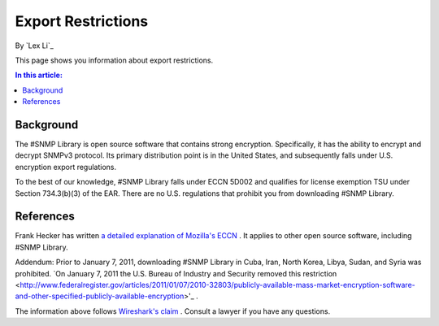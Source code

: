 Export Restrictions
===================

By `Lex Li`_

This page shows you information about export restrictions. 

.. contents:: In this article:
  :local:
  :depth: 1

Background
----------
The #SNMP Library is open source software that contains strong encryption. Specifically, it has the ability to encrypt and decrypt SNMPv3 protocol. Its primary distribution point is 
in the United States, and subsequently falls under U.S. encryption export regulations.

To the best of our knowledge, #SNMP Library falls under ECCN 5D002 and qualifies for license exemption TSU under Section 734.3(b)(3) of the EAR. There are no U.S. regulations that 
prohibit you from downloading #SNMP Library.

References
----------
Frank Hecker has written `a detailed explanation of Mozilla's ECCN <http://hecker.org/mozilla/eccn>`_ . It applies to other open source software, including #SNMP Library.

Addendum: Prior to January 7, 2011, downloading #SNMP Library in Cuba, Iran, North Korea, Libya, Sudan, and Syria was prohibited. 
`On January 7, 2011 the U.S. Bureau of Industry and Security removed this restriction <http://www.federalregister.gov/articles/2011/01/07/2010-32803/publicly-available-mass-market-encryption-software-and-other-specified-publicly-available-encryption>'_ .

The information above follows `Wireshark's claim <https://www.wireshark.org/export.html>`_ . Consult a lawyer if you have any questions.